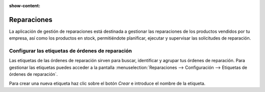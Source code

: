 :show-content:

=====================
Reparaciones
=====================
..
   .. image:: reparaciones/reparaciones.svg
      :align: center
      :width: 150
      :alt: Reparaciones

La aplicación de gestión de reparaciones está destinada a gestionar las reparaciones de los productos vendidos por tu
empresa, así como los productos en stock, permitiéndote planificar, ejecutar y supervisar las solicitudes de reparación.

Configurar las etiquetas de órdenes de reparación
==================================================

Las etiquetas de las órdenes de reparación sirven para buscar, identificar y agrupar tus órdenes de reparación. Para
gestionar las etiquetas puedes acceder a la pantalla :menuselection:`Reparaciones --> Configuración --> Etiquetas de órdenes de reparación`.

Para crear una nueva etiqueta haz clic sobre el botón *Crear* e introduce el nombre de la etiqueta.

.. seealso::
   * :ref:`servicios/reparaciones/etiquetas`